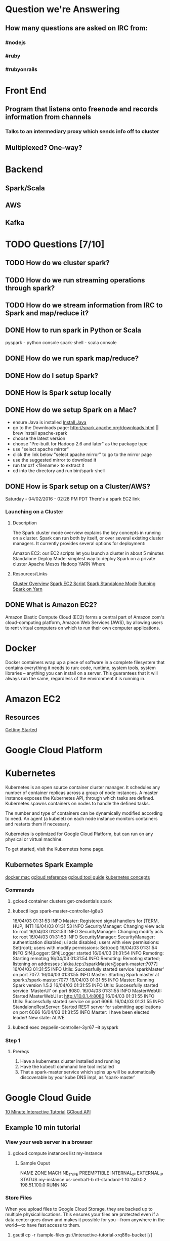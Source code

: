 
* Question we're Answering
** How many questions are asked on IRC from:
*** #nodejs
*** #ruby
*** #rubyonrails

* Front End
** Program that listens onto freenode and records information from channels
*** Talks to an intermediary proxy which sends info off to cluster
** Multiplexed? One-way?

* Backend
** Spark/Scala
** AWS
** Kafka
   

* TODO Questions [7/10]
** TODO How do we cluster spark?
** TODO How do we run streaming operations through spark?

** TODO How do we stream information from IRC to Spark and map/reduce it?
** DONE How to run spark in Python or Scala

pyspark     - python console
spark-shell - scala console

** DONE How do we run spark map/reduce?
** DONE How do I setup Spark?
** DONE How is Spark setup locally
** DONE How do we setup Spark on a Mac?
- ensure Java is installed [[http://www.oracle.com/technetwork/java/javase/downloads/jdk8-downloads-2133151.html][Install Java]]
- go to the Downloads page: http://spark.apache.org/downloads.html || brew install apache-spark
- choose the latest version
- choose "Pre-built for Hadoop 2.6 and later" as the package type
- use "select apache mirror"
- click the link below "select apache mirror" to go to the mirror page
- use the suggested mirror to download it
- run tar xzf <filename> to extract it
- cd into the directory and run bin/spark-shell
** DONE How is Spark setup on a Cluster/AWS?
Saturday - 04/02/2016 - 02:28 PM PDT There's a spark EC2 link

*** Launching on a Cluster
**** Description
The Spark cluster mode overview explains the key concepts in running on a cluster. Spark can run both by itself, or over several existing cluster managers. It currently provides several options for deployment:

Amazon EC2: our EC2 scripts let you launch a cluster in about 5 minutes
Standalone Deploy Mode: simplest way to deploy Spark on a private cluster
Apache Mesos
Hadoop YARN
Where

**** Resources/Links
[[http://spark.apache.org/docs/latest/cluster-overview.html][Cluster Overview]]
[[http://spark.apache.org/docs/latest/ec2-scripts.html][Spark EC2 Script]]
[[http://spark.apache.org/docs/latest/spark-standalone.html][Spark Standalone Mode]]
[[http://spark.apache.org/docs/latest/running-on-yarn.html][Running Spark on Yarn]]

** DONE What is Amazon EC2?
Amazon Elastic Compute Cloud (EC2) forms a central part of Amazon.com's cloud-computing platform, Amazon Web Services (AWS), by allowing users to rent virtual computers on which to run their own computer applications.


* Docker  
Docker containers wrap up a piece of software in a complete filesystem that contains everything it needs to run: code, runtime, system tools, system libraries – anything you can install on a server. This guarantees that it will always run the same, regardless of the environment it is running in.

* Amazon EC2 
** Resources
[[http://docs.aws.amazon.com/AWSEC2/latest/UserGuide/EC2_GetStarted.html][Getting Started]]

* Google Cloud Platform
* Kubernetes
Kubernetes is an open source container cluster manager. It schedules any number of container replicas across a group of node instances. A master instance exposes the Kubernetes API, through which tasks are defined. Kubernetes spawns containers on nodes to handle the defined tasks.

The number and type of containers can be dynamically modified according to need. An agent (a kubelet) on each node instance monitors containers and restarts them if necessary.

Kubernetes is optimized for Google Cloud Platform, but can run on any physical or virtual machine.

To get started, visit the Kubernetes home page.

** Kubernetes Spark Example
[[https://docs.docker.com/engine/installation/mac/][docker mac]]   
[[https://cloud.google.com/sdk/gcloud/reference/][gcloud reference]] 
[[https://cloud.google.com/sdk/gcloud/][gcloud tool guide]]  
[[http://blog.arungupta.me/key-concepts-kubernetes/][kubernetes concepts]]



*** Commands
**** gcloud container clusters get-credentials spark
**** kubectl logs spark-master-controller-lg8u3
16/04/03 01:31:53 INFO Master: Registered signal handlers for [TERM, HUP, INT]
16/04/03 01:31:53 INFO SecurityManager: Changing view acls to: root
16/04/03 01:31:53 INFO SecurityManager: Changing modify acls to: root
16/04/03 01:31:53 INFO SecurityManager: SecurityManager: authentication disabled; ui acls disabled; users with view permissions: Set(root); users with modify permissions: Set(root)
16/04/03 01:31:54 INFO Slf4jLogger: Slf4jLogger started
16/04/03 01:31:54 INFO Remoting: Starting remoting
16/04/03 01:31:54 INFO Remoting: Remoting started; listening on addresses :[akka.tcp://sparkMaster@spark-master:7077]
16/04/03 01:31:55 INFO Utils: Successfully started service 'sparkMaster' on port 7077.
16/04/03 01:31:55 INFO Master: Starting Spark master at spark://spark-master:7077
16/04/03 01:31:55 INFO Master: Running Spark version 1.5.2
16/04/03 01:31:55 INFO Utils: Successfully started service 'MasterUI' on port 8080.
16/04/03 01:31:55 INFO MasterWebUI: Started MasterWebUI at http://10.0.1.4:8080
16/04/03 01:31:55 INFO Utils: Successfully started service on port 6066.
16/04/03 01:31:55 INFO StandaloneRestServer: Started REST server for submitting applications on port 6066
16/04/03 01:31:55 INFO Master: I have been elected leader! New state: ALIVE

**** kubectl exec zeppelin-controller-3yr67 --it pyspark

*** Step 1
    
**** Prereqs
     
     1. Have a kubernetes cluster installed and running
     2. Have the kubectl command line tool installed
     3. That a spark-master service which spins up will be automatically discoverable by your kube DNS impl, as 'spark-master'


     


* Google Cloud Guide
[[https://interactive-tutorial.appspot.com/][10 Minute Interactive Tutorial]]
[[https://cloud.google.com/sdk/gcloud/?_ga=1.259953353.231660072.1459633923][GCloud API]]
** Example 10 min tutorial
*** View your web server in a browser
**** gcloud compute instances list my-instance
***** Sample Ouput
  NAME	ZONE	MACHINE_TYPE	PREEMPTIBLE	INTERNAL_IP	EXTERNAL_IP	STATUS
  my-instance	us-central1-b	n1-standard-1		10.240.0.2	198.51.100.0	RUNNING



        

        



*** Store Files
 When you upload files to Google Cloud Storage, they are backed up to multiple physical locations. This ensures your files are protected even if a data center goes down and makes it possible for you—from anywhere in the world—to have fast access to them.

**** gsutil cp -r /sample-files gs://interactive-tutorial-xrq86s-bucket [/]
***** What does gsutil do?
***** Why do we pass cp to gsutil as an argument?
***** What does gs:// mean? Seems releated to a bucket.
***** Output

 cj3kim@my-instance:~$ gsutil cp -r /sample-files gs://interactive-tutorial-xrq86s-bucket

 Copying file:///sample-files/shakespeare.csv [Content-Type=text/csv]...
 Uploading   ...orial-xrq86s-bucket/sample-files/shakespeare.csv: 4.41 MiB/4.41 MiB      
 Copying file:///sample-files/sample.sql [Content-Type=application/x-sql]...

 Uploading   ...e-tutorial-xrq86s-bucket/sample-files/sample.sql: 7.63 KiB/7.63 KiB    
 Copying file:///sample-files/public/photo.jpg [Content-Type=image/jpeg]...
 Uploading   ...rial-xrq86s-bucket/sample-files/public/photo.jpg: 99.73 KiB/99.73 KiB    

 cj3kim@my-instance:~$ man gsutil
*** Make some files public
**** One Command
 gsutil acl ch -r -u AllUsers:READ \ gs://interactive-tutorial-xrq86s-bucket/sample-files/public

*** View public files
 Test that the file is public by clicking the following link and viewing the page in your browser. 
 http://storage.googleapis.com/interactive-tutorial-xrq86s-bucket/sample-files/public/phot
https://cloud.google.com/sdk/gcloud/?_ga=1.259953353.231660072.1459633923

* TODO Logistal Tasks [1/3]
** TODO Setup Amazon EC2 Account
** TODO Setup Spark locally 
** DONE Setup Slack 



* Links   
[[http://spark.apache.org/docs/latest/quick-start.html][Quick Start]]
[[http://spark.apache.org/docs/latest/programming-guide.html][Spark Programming Guide]]
[[https://thinkbiganalytics.com/leading_big_data_technologies/ingestion-and-streaming-with-storm-kafka-flume/][nice-comparisons]]
* Slack Notes
[[https://slack.com/apps][App Market]]

* Things we need to study tonight [1/9]
** DONE Docker
[[https://docs.docker.com/engine/userguide/][docker user guide]]
[[https://docs.docker.com/engine/userguide/containers/dockerimages/][docker images]]
[[https://nodejs.org/en/docs/guides/nodejs-docker-webapp/][docking nodejs]]

** TODO Kubernetes
** TODO Spark 
** TODO gcloud
** TODO gsutil
** TODO the scheme: gs://
** TODO dataproc
** TODO How does gcloud holistically work with all the other tooling and interfaces?
** TODO How to SSH into a project

   
